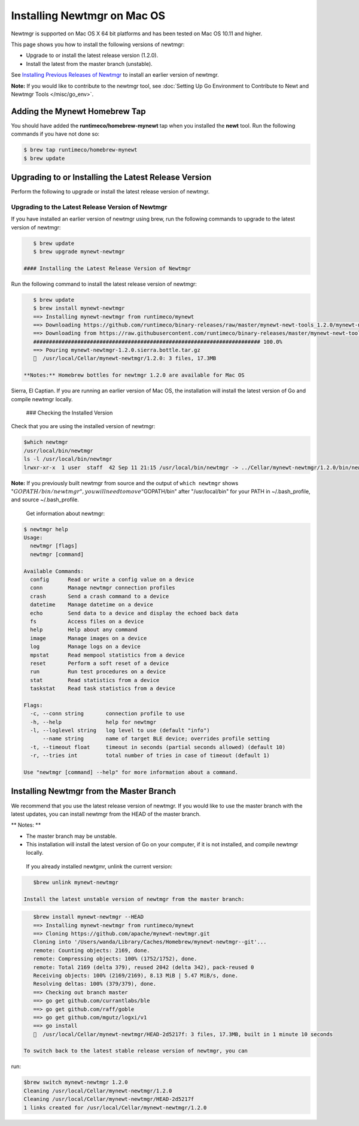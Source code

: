 Installing Newtmgr on Mac OS
----------------------------

Newtmgr is supported on Mac OS X 64 bit platforms and has been tested on
Mac OS 10.11 and higher.

This page shows you how to install the following versions of newtmgr:

-  Upgrade to or install the latest release version (1.2.0).
-  Install the latest from the master branch (unstable).

See `Installing Previous Releases of Newtmgr </newtmgr/prev_releases>`__
to install an earlier version of newtmgr.

**Note:** If you would like to contribute to the newtmgr tool, see
:doc:`Setting Up Go Environment to Contribute to Newt and Newtmgr
Tools </misc/go_env>`.

Adding the Mynewt Homebrew Tap
~~~~~~~~~~~~~~~~~~~~~~~~~~~~~~

You should have added the **runtimeco/homebrew-mynewt** tap when you
installed the **newt** tool. Run the following commands if you have not
done so:

.. code-block:: console


    $ brew tap runtimeco/homebrew-mynewt
    $ brew update

Upgrading to or Installing the Latest Release Version
~~~~~~~~~~~~~~~~~~~~~~~~~~~~~~~~~~~~~~~~~~~~~~~~~~~~~

Perform the following to upgrade or install the latest release version
of newtmgr.

Upgrading to the Latest Release Version of Newtmgr
^^^^^^^^^^^^^^^^^^^^^^^^^^^^^^^^^^^^^^^^^^^^^^^^^^

If you have installed an earlier version of newtmgr using brew, run the
following commands to upgrade to the latest version of newtmgr:

.. code-block:: console


    $ brew update
    $ brew upgrade mynewt-newtmgr

 #### Installing the Latest Release Version of Newtmgr

Run the following command to install the latest release version of
newtmgr:

.. code-block:: console


    $ brew update
    $ brew install mynewt-newtmgr
    ==> Installing mynewt-newtmgr from runtimeco/mynewt
    ==> Downloading https://github.com/runtimeco/binary-releases/raw/master/mynewt-newt-tools_1.2.0/mynewt-newtmgr-1.2.0.sierra.bottle.tar.gz
    ==> Downloading from https://raw.githubusercontent.com/runtimeco/binary-releases/master/mynewt-newt-tools_1.2.0/mynewt-newtmgr-1.2.0.sierra.bottle.tar.gz
    ######################################################################## 100.0%
    ==> Pouring mynewt-newtmgr-1.2.0.sierra.bottle.tar.gz
    🍺  /usr/local/Cellar/mynewt-newtmgr/1.2.0: 3 files, 17.3MB

 **Notes:** Homebrew bottles for newtmgr 1.2.0 are available for Mac OS
Sierra, El Captian. If you are running an earlier version of Mac OS, the
installation will install the latest version of Go and compile newtmgr
locally.

 ### Checking the Installed Version

Check that you are using the installed version of newtmgr:

.. code-block:: console

    $which newtmgr
    /usr/local/bin/newtmgr
    ls -l /usr/local/bin/newtmgr
    lrwxr-xr-x  1 user  staff  42 Sep 11 21:15 /usr/local/bin/newtmgr -> ../Cellar/mynewt-newtmgr/1.2.0/bin/newtmgr

**Note:** If you previously built newtmgr from source and the output of
``which newtmgr`` shows
":math:`GOPATH/bin/newtmgr", you will need to move "`\ GOPATH/bin" after
"/usr/local/bin" for your PATH in ~/.bash\_profile, and source
~/.bash\_profile.

 Get information about newtmgr:

.. code-block:: console


    $ newtmgr help
    Usage:
      newtmgr [flags]
      newtmgr [command]

    Available Commands:
      config      Read or write a config value on a device
      conn        Manage newtmgr connection profiles
      crash       Send a crash command to a device
      datetime    Manage datetime on a device
      echo        Send data to a device and display the echoed back data
      fs          Access files on a device
      help        Help about any command
      image       Manage images on a device
      log         Manage logs on a device
      mpstat      Read mempool statistics from a device
      reset       Perform a soft reset of a device
      run         Run test procedures on a device
      stat        Read statistics from a device
      taskstat    Read task statistics from a device

    Flags:
      -c, --conn string       connection profile to use
      -h, --help              help for newtmgr
      -l, --loglevel string   log level to use (default "info")
          --name string       name of target BLE device; overrides profile setting
      -t, --timeout float     timeout in seconds (partial seconds allowed) (default 10)
      -r, --tries int         total number of tries in case of timeout (default 1)

    Use "newtmgr [command] --help" for more information about a command.

Installing Newtmgr from the Master Branch
~~~~~~~~~~~~~~~~~~~~~~~~~~~~~~~~~~~~~~~~~

We recommend that you use the latest release version of newtmgr. If you
would like to use the master branch with the latest updates, you can
install newtmgr from the HEAD of the master branch.

\*\* Notes: \*\*

-  The master branch may be unstable.
-  This installation will install the latest version of Go on your
   computer, if it is not installed, and compile newtmgr locally.

 If you already installed newtgmr, unlink the current version:

.. code-block:: console

    $brew unlink mynewt-newtmgr

 Install the latest unstable version of newtmgr from the master branch:

.. code-block:: console

    $brew install mynewt-newtmgr --HEAD
    ==> Installing mynewt-newtmgr from runtimeco/mynewt
    ==> Cloning https://github.com/apache/mynewt-newtmgr.git
    Cloning into '/Users/wanda/Library/Caches/Homebrew/mynewt-newtmgr--git'...
    remote: Counting objects: 2169, done.
    remote: Compressing objects: 100% (1752/1752), done.
    remote: Total 2169 (delta 379), reused 2042 (delta 342), pack-reused 0
    Receiving objects: 100% (2169/2169), 8.13 MiB | 5.47 MiB/s, done.
    Resolving deltas: 100% (379/379), done.
    ==> Checking out branch master
    ==> go get github.com/currantlabs/ble
    ==> go get github.com/raff/goble
    ==> go get github.com/mgutz/logxi/v1
    ==> go install
    🍺  /usr/local/Cellar/mynewt-newtmgr/HEAD-2d5217f: 3 files, 17.3MB, built in 1 minute 10 seconds

 To switch back to the latest stable release version of newtmgr, you can
run:

.. code-block:: console

    $brew switch mynewt-newtmgr 1.2.0
    Cleaning /usr/local/Cellar/mynewt-newtmgr/1.2.0
    Cleaning /usr/local/Cellar/mynewt-newtmgr/HEAD-2d5217f
    1 links created for /usr/local/Cellar/mynewt-newtmgr/1.2.0
